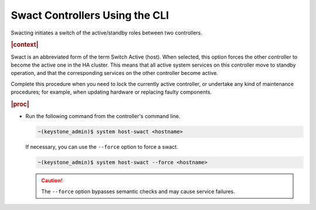 
.. qmi1579723342974
.. _swacting-a-master-controller-using-the-cli:

===============================
Swact Controllers Using the CLI
===============================

Swacting initiates a switch of the active/standby roles between two
controllers.

.. rubric:: |context|

Swact is an abbreviated form of the term Switch Active \(host\). When
selected, this option forces the other controller to become the active one
in the HA cluster. This means that all active system services on this
controller move to standby operation, and that the corresponding services
on the other controller become active.

Complete this procedure when you need to lock the currently active
controller, or undertake any kind of maintenance procedures; for example,
when updating hardware or replacing faulty components.

.. rubric:: |proc|

-   Run the following command from the controller's command line.

    .. code-block:: none

        ~(keystone_admin)$ system host-swact <hostname>

    If necessary, you can use the ``--force`` option to force a swact.

    .. code-block:: none

        ~(keystone_admin)$ system host-swact --force <hostname>

    .. caution::
        The ``--force`` option bypasses semantic checks and may cause service
        failures.
